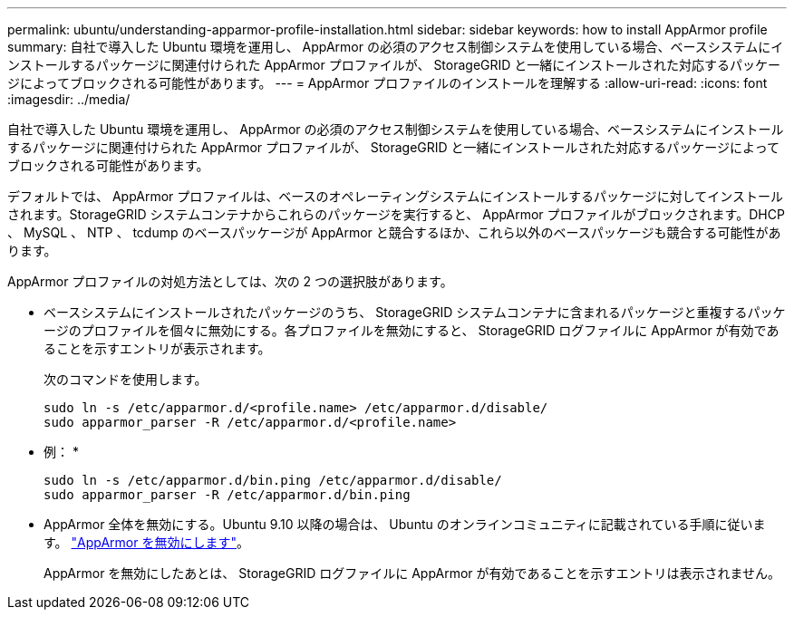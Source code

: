 ---
permalink: ubuntu/understanding-apparmor-profile-installation.html 
sidebar: sidebar 
keywords: how to install AppArmor profile 
summary: 自社で導入した Ubuntu 環境を運用し、 AppArmor の必須のアクセス制御システムを使用している場合、ベースシステムにインストールするパッケージに関連付けられた AppArmor プロファイルが、 StorageGRID と一緒にインストールされた対応するパッケージによってブロックされる可能性があります。 
---
= AppArmor プロファイルのインストールを理解する
:allow-uri-read: 
:icons: font
:imagesdir: ../media/


[role="lead"]
自社で導入した Ubuntu 環境を運用し、 AppArmor の必須のアクセス制御システムを使用している場合、ベースシステムにインストールするパッケージに関連付けられた AppArmor プロファイルが、 StorageGRID と一緒にインストールされた対応するパッケージによってブロックされる可能性があります。

デフォルトでは、 AppArmor プロファイルは、ベースのオペレーティングシステムにインストールするパッケージに対してインストールされます。StorageGRID システムコンテナからこれらのパッケージを実行すると、 AppArmor プロファイルがブロックされます。DHCP 、 MySQL 、 NTP 、 tcdump のベースパッケージが AppArmor と競合するほか、これら以外のベースパッケージも競合する可能性があります。

AppArmor プロファイルの対処方法としては、次の 2 つの選択肢があります。

* ベースシステムにインストールされたパッケージのうち、 StorageGRID システムコンテナに含まれるパッケージと重複するパッケージのプロファイルを個々に無効にする。各プロファイルを無効にすると、 StorageGRID ログファイルに AppArmor が有効であることを示すエントリが表示されます。
+
次のコマンドを使用します。

+
[listing]
----
sudo ln -s /etc/apparmor.d/<profile.name> /etc/apparmor.d/disable/
sudo apparmor_parser -R /etc/apparmor.d/<profile.name>
----
+
* 例： *

+
[listing]
----
sudo ln -s /etc/apparmor.d/bin.ping /etc/apparmor.d/disable/
sudo apparmor_parser -R /etc/apparmor.d/bin.ping
----
* AppArmor 全体を無効にする。Ubuntu 9.10 以降の場合は、 Ubuntu のオンラインコミュニティに記載されている手順に従います。 https://help.ubuntu.com/community/AppArmor#Disable_AppArmor_framework["AppArmor を無効にします"^]。
+
AppArmor を無効にしたあとは、 StorageGRID ログファイルに AppArmor が有効であることを示すエントリは表示されません。


